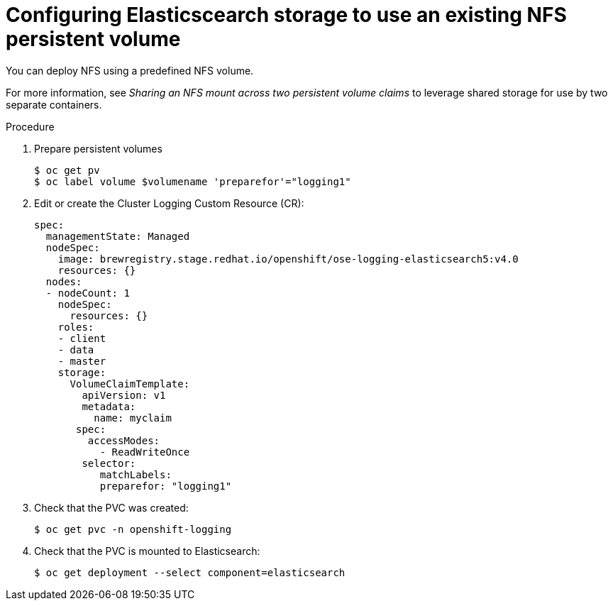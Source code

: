 // Module included in the following assemblies:
//
// * logging/efk-logging-elasticsearch.adoc

[id='efk-logging-elasticsearch-persistent-storage-persistent_{context}']
= Configuring Elasticscearch storage to use an existing NFS persistent volume

You can deploy NFS using a predefined NFS volume.

For more information, see _Sharing an NFS mount across two persistent volume claims_ to leverage shared storage for use by two separate containers.

.Procedure

. Prepare persistent volumes
+
----
$ oc get pv
$ oc label volume $volumename 'preparefor'="logging1"
----

. Edit or create the Cluster Logging Custom Resource (CR):
+
[source,yaml]
----
spec:
  managementState: Managed
  nodeSpec:
    image: brewregistry.stage.redhat.io/openshift/ose-logging-elasticsearch5:v4.0
    resources: {}
  nodes:
  - nodeCount: 1
    nodeSpec:
      resources: {}
    roles:
    - client
    - data
    - master
    storage:
      VolumeClaimTemplate:
        apiVersion: v1
        metadata:
          name: myclaim
       spec:
         accessModes:
           - ReadWriteOnce
        selector:
           matchLabels:
           preparefor: "logging1"
----

. Check that the PVC was created:
+
----
$ oc get pvc -n openshift-logging
----

. Check that the PVC is mounted to Elasticsearch:
+
----
$ oc get deployment --select component=elasticsearch
----
